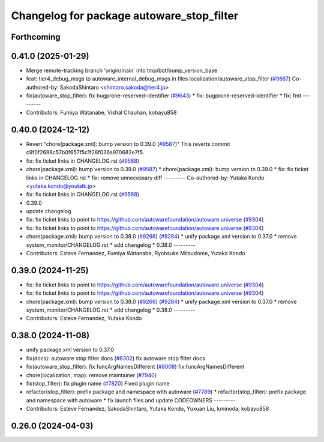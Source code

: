 ^^^^^^^^^^^^^^^^^^^^^^^^^^^^^^^^^^^^^^^^^^
Changelog for package autoware_stop_filter
^^^^^^^^^^^^^^^^^^^^^^^^^^^^^^^^^^^^^^^^^^

Forthcoming
-----------

0.41.0 (2025-01-29)
-------------------
* Merge remote-tracking branch 'origin/main' into tmp/bot/bump_version_base
* feat: tier4_debug_msgs to autoware_internal_debug_msgs in files localization/autoware_stop_filter (`#9867 <https://github.com/autowarefoundation/autoware.universe/issues/9867>`_)
  Co-authored-by: SakodaShintaro <shintaro.sakoda@tier4.jp>
* fix(autoware_stop_filter): fix bugprone-reserved-identifier (`#9643 <https://github.com/autowarefoundation/autoware.universe/issues/9643>`_)
  * fix: bugprone-reserved-identifier
  * fix: fmt
  ---------
* Contributors: Fumiya Watanabe, Vishal Chauhan, kobayu858

0.40.0 (2024-12-12)
-------------------
* Revert "chore(package.xml): bump version to 0.39.0 (`#9587 <https://github.com/autowarefoundation/autoware.universe/issues/9587>`_)"
  This reverts commit c9f0f2688c57b0f657f5c1f28f036a970682e7f5.
* fix: fix ticket links in CHANGELOG.rst (`#9588 <https://github.com/autowarefoundation/autoware.universe/issues/9588>`_)
* chore(package.xml): bump version to 0.39.0 (`#9587 <https://github.com/autowarefoundation/autoware.universe/issues/9587>`_)
  * chore(package.xml): bump version to 0.39.0
  * fix: fix ticket links in CHANGELOG.rst
  * fix: remove unnecessary diff
  ---------
  Co-authored-by: Yutaka Kondo <yutaka.kondo@youtalk.jp>
* fix: fix ticket links in CHANGELOG.rst (`#9588 <https://github.com/autowarefoundation/autoware.universe/issues/9588>`_)
* 0.39.0
* update changelog
* fix: fix ticket links to point to https://github.com/autowarefoundation/autoware.universe (`#9304 <https://github.com/autowarefoundation/autoware.universe/issues/9304>`_)
* fix: fix ticket links to point to https://github.com/autowarefoundation/autoware.universe (`#9304 <https://github.com/autowarefoundation/autoware.universe/issues/9304>`_)
* chore(package.xml): bump version to 0.38.0 (`#9266 <https://github.com/autowarefoundation/autoware.universe/issues/9266>`_) (`#9284 <https://github.com/autowarefoundation/autoware.universe/issues/9284>`_)
  * unify package.xml version to 0.37.0
  * remove system_monitor/CHANGELOG.rst
  * add changelog
  * 0.38.0
  ---------
* Contributors: Esteve Fernandez, Fumiya Watanabe, Ryohsuke Mitsudome, Yutaka Kondo

0.39.0 (2024-11-25)
-------------------
* fix: fix ticket links to point to https://github.com/autowarefoundation/autoware.universe (`#9304 <https://github.com/autowarefoundation/autoware.universe/issues/9304>`_)
* fix: fix ticket links to point to https://github.com/autowarefoundation/autoware.universe (`#9304 <https://github.com/autowarefoundation/autoware.universe/issues/9304>`_)
* chore(package.xml): bump version to 0.38.0 (`#9266 <https://github.com/autowarefoundation/autoware.universe/issues/9266>`_) (`#9284 <https://github.com/autowarefoundation/autoware.universe/issues/9284>`_)
  * unify package.xml version to 0.37.0
  * remove system_monitor/CHANGELOG.rst
  * add changelog
  * 0.38.0
  ---------
* Contributors: Esteve Fernandez, Yutaka Kondo

0.38.0 (2024-11-08)
-------------------
* unify package.xml version to 0.37.0
* fix(docs): autoware stop filter docs (`#8302 <https://github.com/autowarefoundation/autoware.universe/issues/8302>`_)
  fix autoware stop filter docs
* fix(autoware_stop_filter): fix funcArgNamesDifferent (`#8008 <https://github.com/autowarefoundation/autoware.universe/issues/8008>`_)
  fix:funcArgNamesDifferent
* chore(localization, map): remove maintainer (`#7940 <https://github.com/autowarefoundation/autoware.universe/issues/7940>`_)
* fix(stop_filter): fix plugin name (`#7820 <https://github.com/autowarefoundation/autoware.universe/issues/7820>`_)
  Fixed plugin name
* refactor(stop_filter): prefix package and namespace with autoware (`#7789 <https://github.com/autowarefoundation/autoware.universe/issues/7789>`_)
  * refactor(stop_filter): prefix package and namespace with autoware
  * fix launch files and update CODEOWNERS
  ---------
* Contributors: Esteve Fernandez, SakodaShintaro, Yutaka Kondo, Yuxuan Liu, kminoda, kobayu858

0.26.0 (2024-04-03)
-------------------
